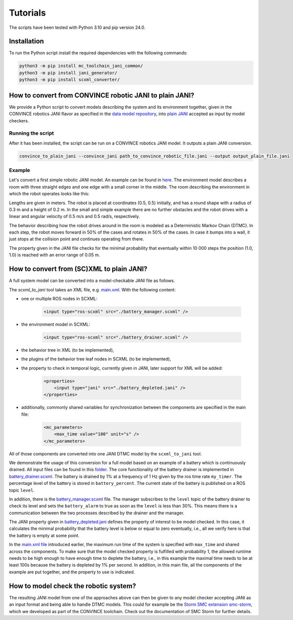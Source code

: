 Tutorials
=========

The scripts have been tested with Python 3.10 and pip version 24.0. 

Installation
--------------
To run the Python script install the required dependencies with the following commands:

.. code-block:: bash

    python3 -m pip install mc_toolchain_jani_common/
    python3 -m pip install jani_generator/
    python3 -m pip install scxml_converter/

How to convert from CONVINCE robotic JANI to plain JANI?
-----------------------------------------------------------

We provide a Python script to convert models describing the system and its environment together, given in the CONVINCE robotics JANI flavor as specified in the `data model repository <https://github.com/convince-project/data-model>`_, into `plain JANI <https://jani-spec.org>`_ accepted as input by model checkers.

Running the script
```````````````````

After it has been installed, the script can be run on a CONVINCE robotics JANI model. It outputs a plain JANI conversion.

.. code-block:: bash

    convince_to_plain_jani --convince_jani path_to_convince_robotic_file.jani --output output_plain_file.jani


Example
`````````

Let's convert a first simple robotic JANI model. An example can be found in `here <https://github.com/convince-project/mc-toolchain-jani/blob/main/jani_generator/test/_test_data/convince_jani/first-model-mc-version.jani>`_. The environment model describes a room with three straight edges and one edge with a small corner in the middle. The room describing the environment in which the robot operates looks like this:

.. image:: graphics/room.PNG
    :width: 200
    :alt: An image illustrating the room's shape

Lengths are given in meters. 
The robot is placed at coordinates (0.5, 0.5) initially, and has a round shape with a radius of 0.3 m and a height of 0.2 m. In the small and simple example there are no further obstacles and the robot drives with a linear and angular velocity of 0.5 m/s and 0.5 rad/s, respectively.

The behavior describing how the robot drives around in the room is modeled as a Deterministic Markov Chain (DTMC). In each step, the robot moves forward in 50% of the cases and rotates in 50% of the cases. In case it bumps into a wall, it just stops at the collision point and continues operating from there.

The property given in the JANI file checks for the minimal probability that eventually within 10 000 steps the position (1.0, 1.0) is reached with an error range of 0.05 m.

How to convert from (SC)XML to plain JANI?
--------------------------------------------
A full system model can be converted into a model-checkable JANI file as follows.

The `scxml_to_jani` tool takes an XML file, e.g. `main.xml <https://github.com/convince-project/mc-toolchain-jani/tree/main/jani_generator/test/_test_data/ros_example/main.xml>`_. With the following content:

* one or multiple ROS nodes in SCXML:

    .. code-block:: xml

        <input type="ros-scxml" src="./battery_manager.scxml" />

* the environment model in SCXML:

    .. code-block:: xml

        <input type="ros-scxml" src="./battery_drainer.scxml" />

* the behavior tree in XML (to be implemented), 
* the plugins of the behavior tree leaf nodes in SCXML (to be implemented),
* the property to check in temporal logic, currently given in JANI, later support for XML will be added:

    .. code-block:: xml

        <properties>
            <input type="jani" src="./battery_depleted.jani" />
        </properties>

* additionally, commonly shared variables for synchronization between the components are specified in the main file:
  
    .. code-block:: xml

        <mc_parameters>
            <max_time value="100" unit="s" />
        </mc_parameters>

All of those components are converted into one JANI DTMC model by the ``scxml_to_jani`` tool.

We demonstrate the usage of this conversion for a full model based on an example of a battery which is continuously drained. 
All input files can be found in this `folder <https://github.com/convince-project/mc-toolchain-jani/tree/main/jani_generator/test/_test_data/ros_example>`_. The core functionality of the battery drainer is implemented in `battery_drainer.scxml <https://github.com/convince-project/mc-toolchain-jani/tree/main/jani_generator/test/_test_data/ros_example/battery_drainer.scxml>`_. 
The battery is drained by 1% at a frequency of 1 Hz given by the ros time rate ``my_timer``.
The percentage level of the battery is stored in ``battery_percent``. The current state of the battery is published on a ROS topic ``level``.

In addition, there is the `battery_manager.scxml <https://github.com/convince-project/mc-toolchain-jani/tree/main/jani_generator/test/_test_data/ros_example/battery_manager.scxml>`_ file. The manager subscribes to the ``level`` topic of the battery drainer to check its level and sets the ``battery_alarm`` to true as soon as the ``level`` is less than 30%. 
This means there is a communication between the two processes described by the drainer and the manager.

The JANI property given in `battery_depleted.jani <https://github.com/convince-project/mc-toolchain-jani/tree/main/jani_generator/test/_test_data/ros_example/battery_depleted.jani>`_ defines the property of interest to be model checked. In this case, it calculates the minimal probability that the battery level is below or equal to zero eventually, i.e., all we verify here is that the battery is empty at some point.

In the `main.xml file <https://github.com/convince-project/mc-toolchain-jani/tree/main/jani_generator/test/_test_data/ros_example/main.xml>`_ introduced earlier, the maximum run time of the system is specified with ``max_time`` and shared across the components. To make sure that the model checked property is fulfilled with probability 1, the allowed runtime needs to be high enough to have enough time to deplete the battery, i.e., in this example the maximal time needs to be at least 100s because the battery is depleted by 1% per second.
In addition, in this main file, all the components of the example are put together, and the property to use is indicated. 


How to model check the robotic system?
----------------------------------------

The resulting JANI model from one of the approaches above can then be given to any model checker accepting JANI as an input format and being able to handle DTMC models. This could for example be the `Storm SMC extension smc-storm <https://github.com/convince-project/smc_storm>`_, which we developed as part of the CONVINCE toolchain. Check out the documentation of SMC Storm for further details.